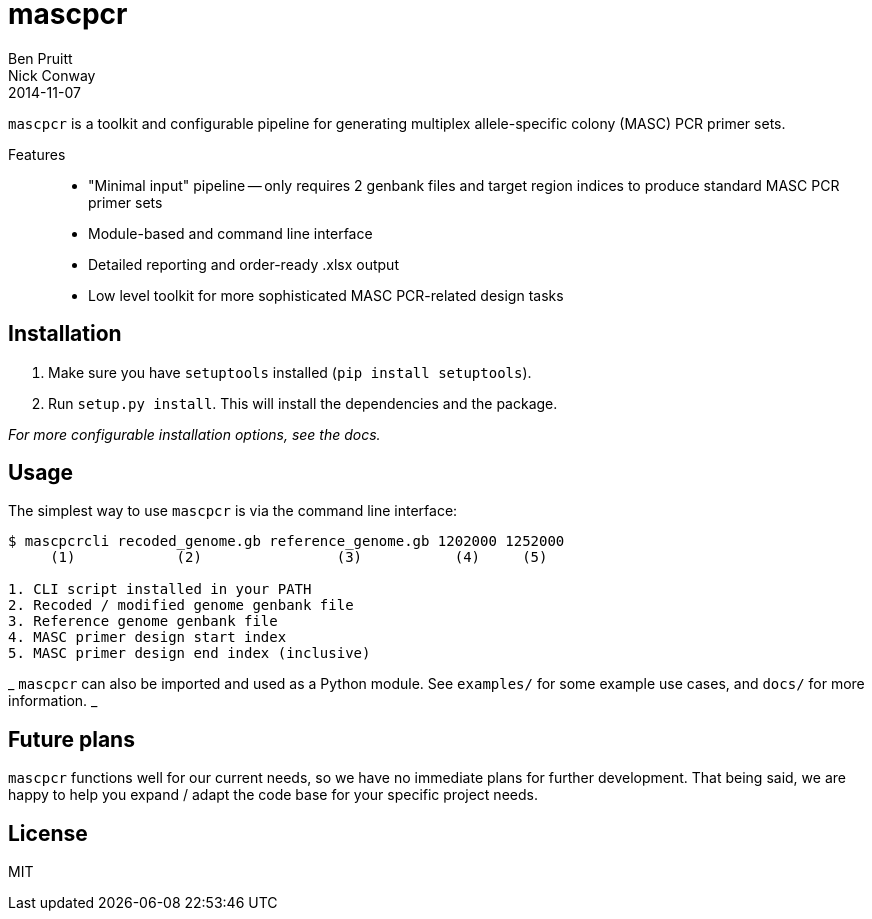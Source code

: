 = mascpcr
Ben Pruitt; Nick Conway
2014-11-07

`mascpcr` is a toolkit and configurable pipeline for generating multiplex 
allele-specific colony (MASC) PCR primer sets.

Features:: 
    * "Minimal input" pipeline -- only requires 2 genbank files and target
      region indices to produce standard MASC PCR primer sets 
    * Module-based and command line interface 
    * Detailed reporting and order-ready .xlsx output 
    * Low level toolkit for more sophisticated MASC PCR-related design tasks

== Installation

1. Make sure you have `setuptools` installed (`pip install setuptools`).
2. Run `setup.py install`. This will install the dependencies and the package.

_For more configurable installation options, see the docs._ 

== Usage

The simplest way to use `mascpcr` is via the command line interface:

[source,bash]
----
$ mascpcrcli recoded_genome.gb reference_genome.gb 1202000 1252000
     (1)            (2)                (3)           (4)     (5)
   
1. CLI script installed in your PATH 
2. Recoded / modified genome genbank file
3. Reference genome genbank file
4. MASC primer design start index
5. MASC primer design end index (inclusive)
----

_ `mascpcr` can also be imported and used as a Python module. See `examples/`
for some example use cases, and `docs/` for more information. _

== Future plans
`mascpcr` functions well for our current needs, so we have no immediate plans
for further development. That being said, we are happy to help you expand / adapt 
the code base for your specific project needs.

== License
MIT
